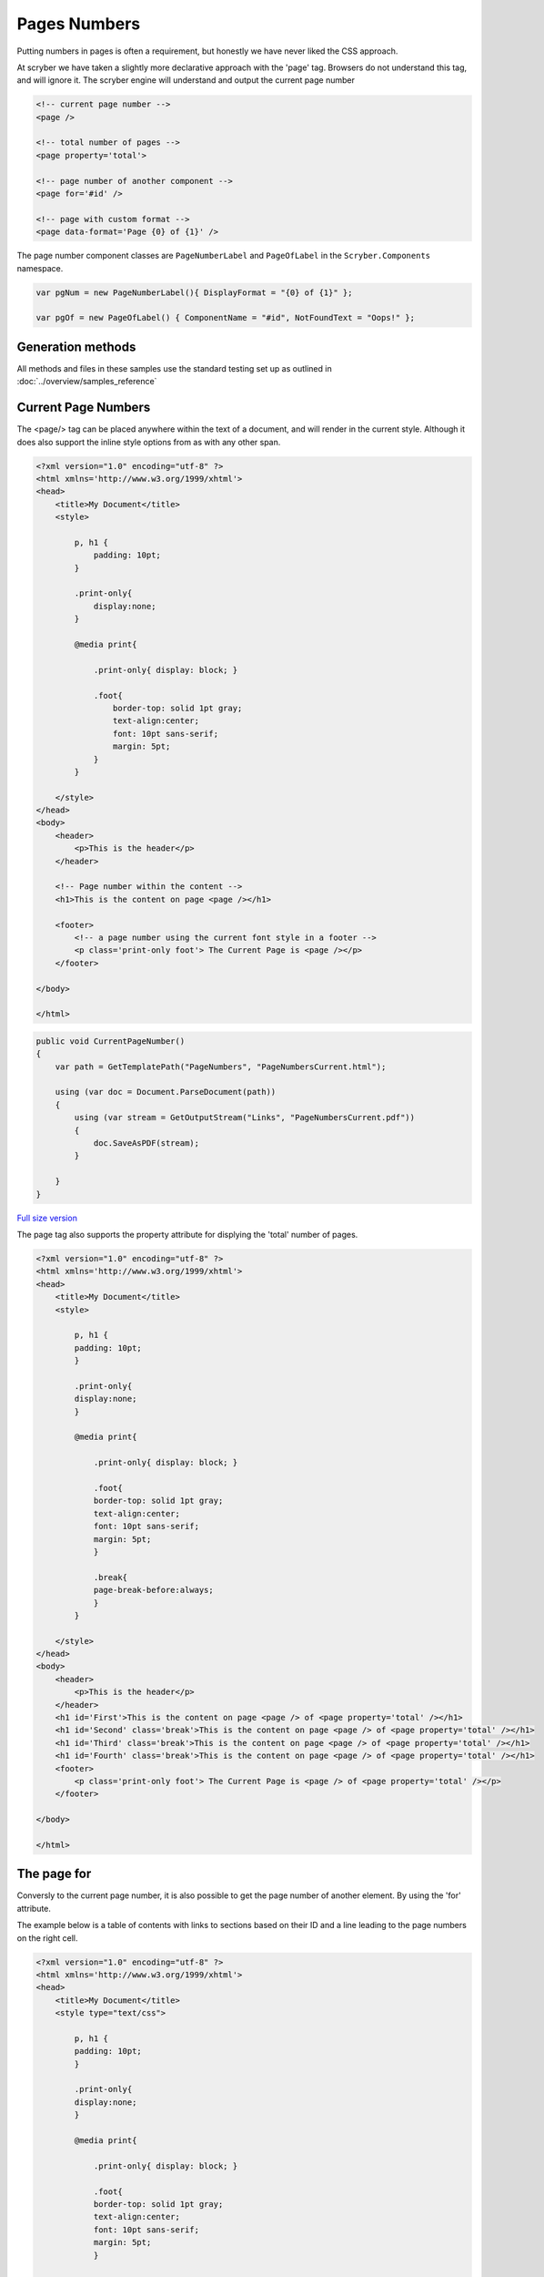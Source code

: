 ================================
Pages Numbers
================================

Putting numbers in pages is often a requirement, but honestly we have never liked the CSS approach.

At scryber we have taken a slightly more declarative approach with the 'page' tag. Browsers do not understand this tag, and will ignore it.
The scryber engine will understand and output the current page number

.. code:: html

    <!-- current page number -->
    <page />

    <!-- total number of pages -->
    <page property='total'>

    <!-- page number of another component -->
    <page for='#id' />

    <!-- page with custom format -->
    <page data-format='Page {0} of {1}' />


The page number component classes are ``PageNumberLabel`` and ``PageOfLabel`` in the 
``Scryber.Components`` namespace.

.. code:: csharp

    var pgNum = new PageNumberLabel(){ DisplayFormat = "{0} of {1}" };

    var pgOf = new PageOfLabel() { ComponentName = "#id", NotFoundText = "Oops!" };


Generation methods
-------------------

All methods and files in these samples use the standard testing set up as outlined in :doc:`../overview/samples_reference`


Current Page Numbers
---------------------

The <page/> tag can be placed anywhere within the text of a document, and will render in the current style. Although it does also support the 
inline style options from as with any other span.

.. code-block:: html

    <?xml version="1.0" encoding="utf-8" ?>
    <html xmlns='http://www.w3.org/1999/xhtml'>
    <head>
        <title>My Document</title>
        <style>

            p, h1 {
                padding: 10pt;
            }

            .print-only{
                display:none;
            }

            @media print{

                .print-only{ display: block; }

                .foot{
                    border-top: solid 1pt gray;
                    text-align:center;
                    font: 10pt sans-serif;
                    margin: 5pt;
                }
            }

        </style>
    </head>
    <body>
        <header>
            <p>This is the header</p>
        </header>

        <!-- Page number within the content -->
        <h1>This is the content on page <page /></h1>

        <footer>
            <!-- a page number using the current font style in a footer -->
            <p class='print-only foot'> The Current Page is <page /></p>
        </footer>

    </body>

    </html>


.. code:: csharp

    public void CurrentPageNumber()
    {
        var path = GetTemplatePath("PageNumbers", "PageNumbersCurrent.html");

        using (var doc = Document.ParseDocument(path))
        {
            using (var stream = GetOutputStream("Links", "PageNumbersCurrent.pdf"))
            {
                doc.SaveAsPDF(stream);
            }

        }
    }


.. figure:: ../images/samples_pagenumberCurrent.png
    :target: ../_images/samples_pagenumberCurrent.png
    :alt: Simple Pages.
    :width: 600px
    :class: with-shadow

`Full size version <../_images/samples_pagenumberCurrent.png>`_



The page tag also supports the property attribute for displying the 'total' number of pages.

.. code-block:: html

    <?xml version="1.0" encoding="utf-8" ?>
    <html xmlns='http://www.w3.org/1999/xhtml'>
    <head>
        <title>My Document</title>
        <style>

            p, h1 {
            padding: 10pt;
            }

            .print-only{
            display:none;
            }

            @media print{

                .print-only{ display: block; }

                .foot{
                border-top: solid 1pt gray;
                text-align:center;
                font: 10pt sans-serif;
                margin: 5pt;
                }

                .break{
                page-break-before:always;
                }
            }

        </style>
    </head>
    <body>
        <header>
            <p>This is the header</p>
        </header>
        <h1 id='First'>This is the content on page <page /> of <page property='total' /></h1>
        <h1 id='Second' class='break'>This is the content on page <page /> of <page property='total' /></h1>
        <h1 id='Third' class='break'>This is the content on page <page /> of <page property='total' /></h1>
        <h1 id='Fourth' class='break'>This is the content on page <page /> of <page property='total' /></h1>
        <footer>
            <p class='print-only foot'> The Current Page is <page /> of <page property='total' /></p>
        </footer>

    </body>

    </html>



.. image:: images/PageNumbers1of2.png



The page for
-------------

Conversly to the current page number, it is also possible to get the page number of another element.
By using the 'for' attribute.

The example below is a table of contents with links to sections based on their 
ID and a line leading to the page numbers on the right cell.

.. code-block:: html

    <?xml version="1.0" encoding="utf-8" ?>
    <html xmlns='http://www.w3.org/1999/xhtml'>
    <head>
        <title>My Document</title>
        <style type="text/css">

            p, h1 {
            padding: 10pt;
            }

            .print-only{
            display:none;
            }

            @media print{

                .print-only{ display: block; }

                .foot{
                border-top: solid 1pt gray;
                text-align:center;
                font: 10pt sans-serif;
                margin: 5pt;
                }

                .break{
                page-break-before:always;
                }

            /* Table of Contents Styling */

                table.toc{
                font-size:12pt;
                margin-left:30pt;
                }

                table.toc thead{
                font-weight:bold;
                text-decoration:underline;
                }

                /*  Remove the underline from a hyperlink */

                table.toc a{
                text-decoration:none;
                }

                /*  a horizontal rule, inline dashed with a
                    margin to push down to the baseline */

                table.toc hr{
                display:inline;
                margin-top:12pt;
                stroke: gray;
                stroke-dasharray: 2;
                }

                /* remove the default borders from the cells */

                table.toc td{
                border:none;
                }

                /* Explicit width on the last cell */

                table.toc td.pg-num {
                width:30pt;
                }
            }

        </style>
    </head>
    <body>
        <header>
            <p>This is the header</p>
        </header>
        <h1 id='First'>Table of Contents</h1>
        <table class="toc" style="margin:20pt; width:100%;">
            <tr>
                <td><a href="#Second">Section 1</a><hr class="tab-spacer" /></td>
                <td class="pg-num"><page for="#Second" /></td>
            </tr>
            <tr>
                <td><a href="#Third">Section 2</a><hr class="tab-spacer" /></td>
                <td class="pg-num"><page for="#Third" /></td>
            </tr>
            <tr>
                <td><a href="#Fourth">Section 3</a><hr class="tab-spacer" /></td>
                <td class="pg-num"><page for="#Fourth" /></td>
            </tr>
        </table>
        <h1 id='Second' class='break'>This is the content on page <page /> of <page property='total' /></h1>
        <h1 id='Third' class='break'>This is the content on page <page /> of <page property='total' /></h1>
        <h1 id='Fourth' class='break'>This is the content on page <page /> of <page property='total' /></h1>
        <footer>
            <p class='print-only foot'> The Current Page is <page /> of <page property='total' /></p>
        </footer>

    </body>

    </html>


But the output is quite pleasing. And you could use also databinding to achieve this (:doc:`binding_model`).

.. image:: images/PageTableOfContents.png


For more information on anchor links see :doc:`component_linking`

.. note:: The page index of a component can be forward as in this case, as well as backward looking, 
          but will always be the very first page the component is laid out at, even if it overflows onto another page.